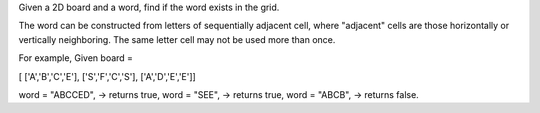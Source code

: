 Given a 2D board and a word, find if the word exists in the grid.

The word can be constructed from letters of sequentially adjacent cell,
where "adjacent" cells are those horizontally or vertically neighboring.
The same letter cell may not be used more than once.

For example, Given board =

[ ['A','B','C','E'], ['S','F','C','S'], ['A','D','E','E']]

word = "ABCCED", -> returns true, word = "SEE", -> returns true, word =
"ABCB", -> returns false.
